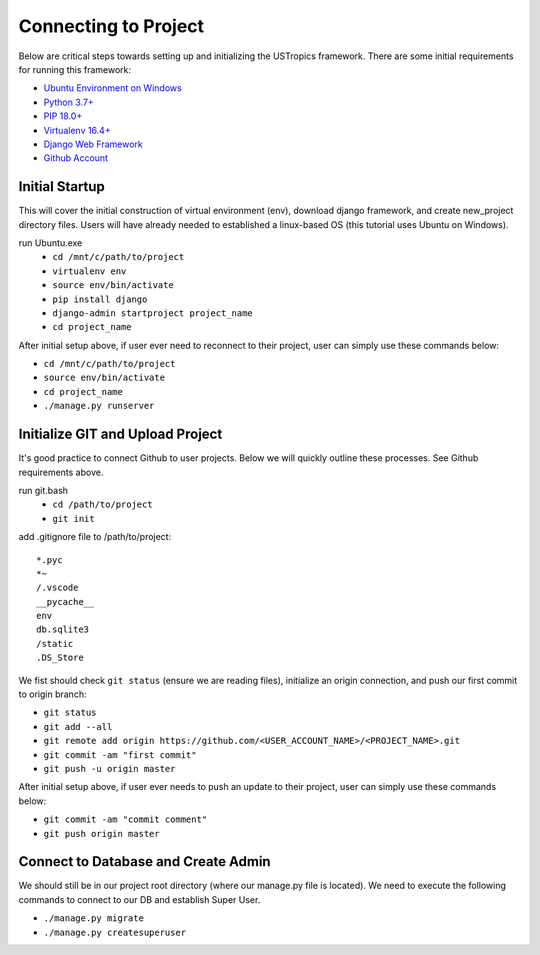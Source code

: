 ######################
Connecting to Project
######################

Below are critical steps towards setting up and initializing the USTropics framework. There are some initial requirements for running this framework:

* `Ubuntu Environment on Windows
  <https://www.microsoft.com/en-us/p/ubuntu/9nblggh4msv6?activetab=pivot:overviewtab>`_

* `Python 3.7+
  <http://docs.django-cms.org/en/latest/#software-version-requirements-and-release-notes>`_

* `PIP 18.0+
  <https://pip.pypa.io/en/stable/>`_

* `Virtualenv 16.4+
  <https://pypi.org/project/virtualenv/>`_

* `Django Web Framework
  <https://www.djangoproject.com/>`_

* `Github Account
  <https://github.com/>`_

****************
Initial Startup
****************

This will cover the initial construction of virtual environment (env), download django framework, and create new_project directory files. Users will have already needed to
established a linux-based OS (this tutorial uses Ubuntu on Windows).


run Ubuntu.exe
  * ``cd /mnt/c/path/to/project``
  * ``virtualenv env``
  * ``source env/bin/activate``
  * ``pip install django``
  * ``django-admin startproject project_name``
  * ``cd project_name``

After initial setup above, if user ever need to reconnect to their project, user can simply use these commands below:

* ``cd /mnt/c/path/to/project``
* ``source env/bin/activate``
* ``cd project_name``
* ``./manage.py runserver``


**********************************
Initialize GIT and Upload Project
**********************************

It's good practice to connect Github to user projects. Below we will quickly outline these processes. See Github requirements above.

run git.bash
  * ``cd /path/to/project``
  * ``git init``

add .gitignore file to /path/to/project::

  *.pyc
  *~
  /.vscode
  __pycache__
  env
  db.sqlite3
  /static
  .DS_Store

We fist should check ``git status`` (ensure we are reading files), initialize an origin connection, and push our first commit to origin branch:

* ``git status``
* ``git add --all``
* ``git remote add origin https://github.com/<USER_ACCOUNT_NAME>/<PROJECT_NAME>.git``
* ``git commit -am "first commit"``
* ``git push -u origin master``

After initial setup above, if user ever needs to push an update to their project, user can simply use these commands below:

* ``git commit -am "commit comment"``
* ``git push origin master``

*************************************
Connect to Database and Create Admin
*************************************

We should still be in our project root directory (where our manage.py file is located). We need to execute the following commands to connect to our DB and establish
Super User.

* ``./manage.py migrate``
* ``./manage.py createsuperuser``
